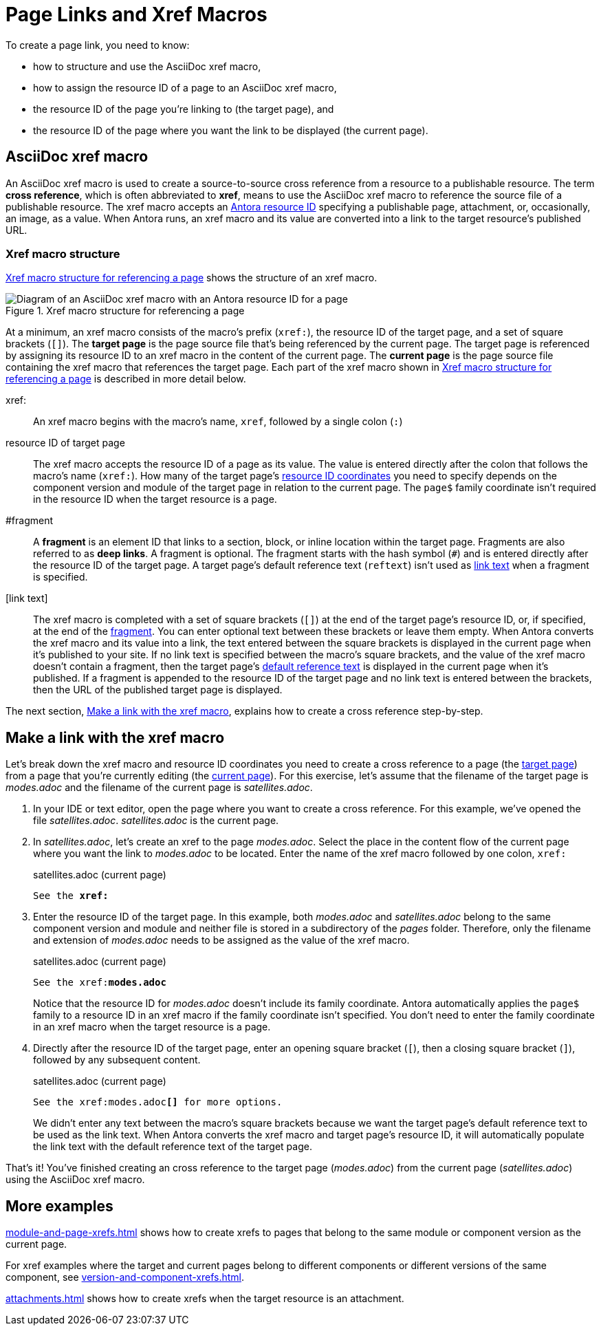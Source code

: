 = Page Links and Xref Macros
//Cross References
:page-aliases: page-id.adoc, asciidoc:page-to-page-xref.adoc
:colon: :
// page:page-id.adoc#whats-a-page-id == What's a page ID?
// page:page-id.adoc#important == Why are page IDs important?
//[#whats-a-cross-reference]

To create a page link, you need to know:

* how to structure and use the AsciiDoc xref macro,
* how to assign the resource ID of a page to an AsciiDoc xref macro,
* the resource ID of the page you're linking to (the target page), and
* the resource ID of the page where you want the link to be displayed (the current page).

[#xref-macro]
== AsciiDoc xref macro

An AsciiDoc xref macro is used to create a source-to-source cross reference from a resource to a publishable resource.
The term [.term]*cross reference*, which is often abbreviated to [.term]*xref*, means to use the AsciiDoc xref macro to reference the source file of a publishable resource.
The xref macro accepts an xref:resource-id.adoc[Antora resource ID] specifying a publishable page, attachment, or, occasionally, an image, as a value.
When Antora runs, an xref macro and its value are converted into a link to the target resource's published URL.

[#structure]
=== Xref macro structure

<<fig-xref-macro>> shows the structure of an xref macro.

.Xref macro structure for referencing a page
[#fig-xref-macro]
image::xref-macro-with-resource-id-for-page.svg[Diagram of an AsciiDoc xref macro with an Antora resource ID for a page]

At a minimum, an xref macro consists of the macro's prefix (`xref:`), the resource ID of the target page, and a set of square brackets (`[]`).
// tag::target-current-def[]
[[target]]The [.term]*target page* is the page source file that's being referenced by the current page.
The target page is referenced by assigning its resource ID to an xref macro in the content of the current page.
[[current]]The [.term]*current page* is the page source file containing the xref macro that references the target page.
// end::target-current-def[]
Each part of the xref macro shown in <<fig-xref-macro>> is described in more detail below.

xref{colon}::
An xref macro begins with the macro's name, `xref`, followed by a single colon (`:`)

resource ID of target page::
The xref macro accepts the resource ID of a page as its value.
The value is entered directly after the colon that follows the macro's name (`xref:`).
How many of the target page's xref:resource-id-coordinates.adoc[resource ID coordinates] you need to specify depends on the component version and module of the target page in relation to the current page.
The `page$` family coordinate isn't required in the resource ID when the target resource is a page.
//Remember, the xref:resource-id-coordinates.adoc#id-resource[file coordinate] of a target page is calculated from the _pages_ family directory.
//If the target page is stored in a subdirectory of _pages_, include the __pages__-relative path segment or `./` token in the target page's file coordinate.

[#id-fragment]
#fragment::
A [.term]*fragment* is an element ID that links to a section, block, or inline location within the target page.
Fragments are also referred to as [.term]*deep links*.
A fragment is optional.
The fragment starts with the hash symbol (`#`) and is entered directly after the resource ID of the target page.
A target page's default reference text (`reftext`) isn't used as <<link-text,link text>> when a fragment is specified.

[#link-text]
[link text]::
The xref macro is completed with a set of square brackets (`[]`) at the end of the target page's resource ID, or, if specified, at the end of the <<id-fragment,fragment>>.
You can enter optional text between these brackets or leave them empty.
When Antora converts the xref macro and its value into a link, the text entered between the square brackets is displayed in the current page when it's published to your site.
If no link text is specified between the macro's square brackets, and the value of the xref macro doesn't contain a fragment, then the target page's xref:reftext-and-navtitle.adoc[default reference text] is displayed in the current page when it's published.
If a fragment is appended to the resource ID of the target page and no link text is entered between the brackets, then the URL of the published target page is displayed.

The next section, <<make-link>>, explains how to create a cross reference step-by-step.

[#make-link]
== Make a link with the xref macro

Let's break down the xref macro and resource ID coordinates you need to create a cross reference to a page (the <<target,target page>>) from a page that you're currently editing (the <<current,current page>>).
For this exercise, let's assume that the filename of the target page is [.path]_modes.adoc_ and the filename of the current page is [.path]_satellites.adoc_.

. In your IDE or text editor, open the page where you want to create a cross reference.
For this example, we've opened the file [.path]_satellites.adoc_.
[.path]_satellites.adoc_ is the current page.
. In [.path]_satellites.adoc_, let's create an xref to the page [.path]_modes.adoc_.
Select the place in the content flow of the current page where you want the link to [.path]_modes.adoc_ to be located.
Enter the name of the xref macro followed by one colon, `xref:`
+
.satellites.adoc (current page)
[listing,subs=+quotes]
----
See the **xref:**
----

. Enter the resource ID of the target page.
In this example, both [.path]_modes.adoc_ and [.path]_satellites.adoc_ belong to the same component version and module and neither file is stored in a subdirectory of the [.path]_pages_ folder.
Therefore, only the filename and extension of [.path]_modes.adoc_ needs to be assigned as the value of the xref macro.
+
--
.satellites.adoc (current page)
[listing,subs=+quotes]
----
See the xref:**modes.adoc**
----

Notice that the resource ID for [.path]_modes.adoc_ doesn't include its family coordinate.
Antora automatically applies the `page$` family to a resource ID in an xref macro if the family coordinate isn't specified.
You don't need to enter the family coordinate in an xref macro when the target resource is a page.
--

. Directly after the resource ID of the target page, enter an opening square bracket (`[`), then a closing square bracket (`]`), followed by any subsequent content.
+
--
.satellites.adoc (current page)
[listing,subs=+quotes]
----
See the xref:modes.adoc**[]** for more options.
----

We didn't enter any text between the macro's square brackets because we want the target page's default reference text to be used as the link text.
When Antora converts the xref macro and target page's resource ID, it will automatically populate the link text with the default reference text of the target page.
--

That's it!
You've finished creating an cross reference to the target page ([.path]_modes.adoc_) from the current page ([.path]_satellites.adoc_) using the AsciiDoc xref macro.

== More examples

xref:module-and-page-xrefs.adoc[] shows how to create xrefs to pages that belong to the same module or component version as the current page.

For xref examples where the target and current pages belong to different components or different versions of the same component, see xref:version-and-component-xrefs.adoc[].

xref:attachments.adoc[] shows how to create xrefs when the target resource is an attachment.
